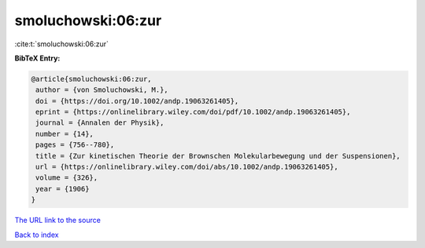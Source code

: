 smoluchowski:06:zur
===================

:cite:t:`smoluchowski:06:zur`

**BibTeX Entry:**

.. code-block:: bibtex

   @article{smoluchowski:06:zur,
    author = {von Smoluchowski, M.},
    doi = {https://doi.org/10.1002/andp.19063261405},
    eprint = {https://onlinelibrary.wiley.com/doi/pdf/10.1002/andp.19063261405},
    journal = {Annalen der Physik},
    number = {14},
    pages = {756--780},
    title = {Zur kinetischen Theorie der Brownschen Molekularbewegung und der Suspensionen},
    url = {https://onlinelibrary.wiley.com/doi/abs/10.1002/andp.19063261405},
    volume = {326},
    year = {1906}
   }
`The URL link to the source <ttps://onlinelibrary.wiley.com/doi/abs/10.1002/andp.19063261405}>`_


`Back to index <../By-Cite-Keys.html>`_
